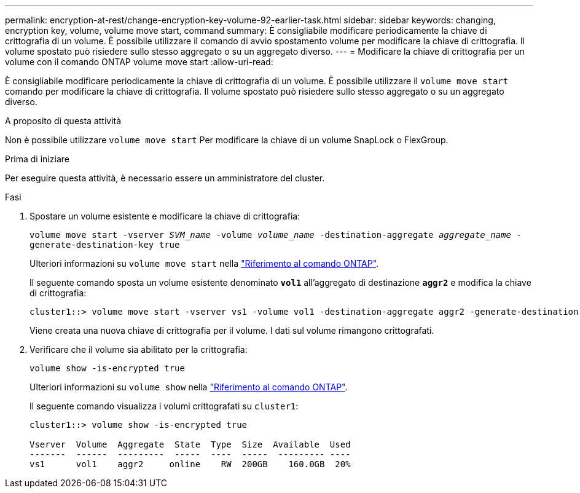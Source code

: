---
permalink: encryption-at-rest/change-encryption-key-volume-92-earlier-task.html 
sidebar: sidebar 
keywords: changing, encryption key, volume, volume move start, command 
summary: È consigliabile modificare periodicamente la chiave di crittografia di un volume. È possibile utilizzare il comando di avvio spostamento volume per modificare la chiave di crittografia. Il volume spostato può risiedere sullo stesso aggregato o su un aggregato diverso. 
---
= Modificare la chiave di crittografia per un volume con il comando ONTAP volume move start
:allow-uri-read: 


[role="lead"]
È consigliabile modificare periodicamente la chiave di crittografia di un volume. È possibile utilizzare il `volume move start` comando per modificare la chiave di crittografia. Il volume spostato può risiedere sullo stesso aggregato o su un aggregato diverso.

.A proposito di questa attività
Non è possibile utilizzare `volume move start` Per modificare la chiave di un volume SnapLock o FlexGroup.

.Prima di iniziare
Per eseguire questa attività, è necessario essere un amministratore del cluster.

.Fasi
. Spostare un volume esistente e modificare la chiave di crittografia:
+
`volume move start -vserver _SVM_name_ -volume _volume_name_ -destination-aggregate _aggregate_name_ -generate-destination-key true`

+
Ulteriori informazioni su `volume move start` nella link:https://docs.netapp.com/us-en/ontap-cli/volume-move-start.html["Riferimento al comando ONTAP"^].

+
Il seguente comando sposta un volume esistente denominato `*vol1*` all'aggregato di destinazione `*aggr2*` e modifica la chiave di crittografia:

+
[listing]
----
cluster1::> volume move start -vserver vs1 -volume vol1 -destination-aggregate aggr2 -generate-destination-key true
----
+
Viene creata una nuova chiave di crittografia per il volume. I dati sul volume rimangono crittografati.

. Verificare che il volume sia abilitato per la crittografia:
+
`volume show -is-encrypted true`

+
Ulteriori informazioni su `volume show` nella link:https://docs.netapp.com/us-en/ontap-cli/volume-show.html["Riferimento al comando ONTAP"^].

+
Il seguente comando visualizza i volumi crittografati su `cluster1`:

+
[listing]
----
cluster1::> volume show -is-encrypted true

Vserver  Volume  Aggregate  State  Type  Size  Available  Used
-------  ------  ---------  -----  ----  -----  --------- ----
vs1      vol1    aggr2     online    RW  200GB    160.0GB  20%
----

